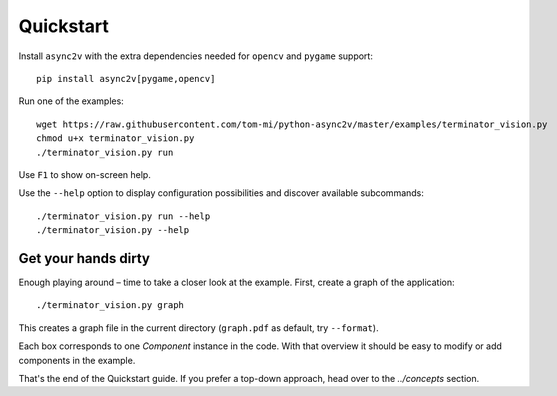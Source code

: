 Quickstart
==========

Install ``async2v`` with the extra dependencies needed for ``opencv`` and ``pygame`` support:

::

    pip install async2v[pygame,opencv]

Run one of the examples:

::

    wget https://raw.githubusercontent.com/tom-mi/python-async2v/master/examples/terminator_vision.py
    chmod u+x terminator_vision.py
    ./terminator_vision.py run

Use ``F1`` to show on-screen help.

Use the ``--help`` option to display configuration possibilities and discover available subcommands:

::

    ./terminator_vision.py run --help
    ./terminator_vision.py --help


Get your hands dirty
--------------------

Enough playing around – time to take a closer look at the example. First, create a graph of the
application:

::

    ./terminator_vision.py graph

This creates a graph file in the current directory (``graph.pdf`` as default, try ``--format``).

.. image:: images/terminator_graph.svg

Each box corresponds to one `Component` instance in the code. With that overview it should be easy to
modify or add components in the example.

That's the end of the Quickstart guide. If you prefer a top-down approach, head over to the
`../concepts` section.
